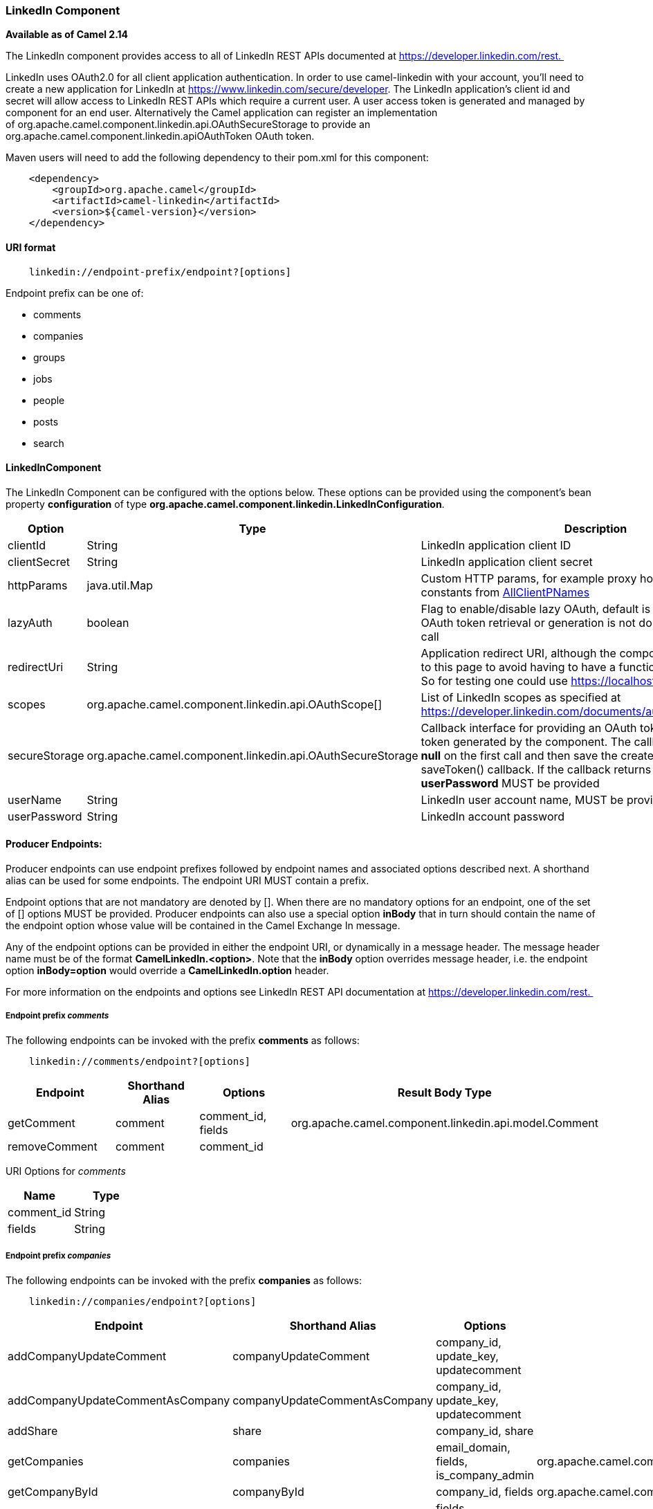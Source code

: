 [[ConfluenceContent]]
[[LinkedIn-LinkedInComponent]]
LinkedIn Component
~~~~~~~~~~~~~~~~~~

*Available as of Camel 2.14*

The LinkedIn component provides access to all of LinkedIn REST APIs
documented at https://developer.linkedin.com/rest. 

LinkedIn uses OAuth2.0 for all client application authentication. In
order to use camel-linkedin with your account, you'll need to create a
new application for LinkedIn at
https://www.linkedin.com/secure/developer. The LinkedIn application's
client id and secret will allow access to LinkedIn REST APIs which
require a current user. A user access token is generated and managed by
component for an end user. Alternatively the Camel application can
register an implementation
of org.apache.camel.component.linkedin.api.OAuthSecureStorage to provide
an org.apache.camel.component.linkedin.apiOAuthToken OAuth token.

Maven users will need to add the following dependency to their pom.xml
for this component:

[source,brush:,java;,gutter:,false;,theme:,Default]
----
    <dependency>
        <groupId>org.apache.camel</groupId>
        <artifactId>camel-linkedin</artifactId>
        <version>${camel-version}</version>
    </dependency>
----

[[LinkedIn-URIformat]]
URI format
^^^^^^^^^^

[source,brush:,java;,gutter:,false;,theme:,Default]
----
    linkedin://endpoint-prefix/endpoint?[options]
----

Endpoint prefix can be one of:

* comments
* companies
* groups
* jobs
* people
* posts
* search

[[LinkedIn-LinkedInComponent.1]]
LinkedInComponent
^^^^^^^^^^^^^^^^^

The LinkedIn Component can be configured with the options below. These
options can be provided using the component's bean
property *configuration* of
type *org.apache.camel.component.linkedin.LinkedInConfiguration*.

[cols=",,",options="header",]
|=======================================================================
|Option |Type |Description
|clientId |String |LinkedIn application client ID

|clientSecret |String |LinkedIn application client secret

|httpParams |java.util.Map |Custom HTTP params, for example proxy host
and port, use constants from
http://hc.apache.org/httpcomponents-client-ga/httpclient/apidocs/org/apache/http/client/params/AllClientPNames.html[AllClientPNames]

|lazyAuth |boolean |Flag to enable/disable lazy OAuth, default is true.
when enabled, OAuth token retrieval or generation is not done until the
first REST call

|redirectUri |String |Application redirect URI, although the component
never redirects to this page to avoid having to have a functioning
redirect server. So for testing one could use https://localhost

|scopes |org.apache.camel.component.linkedin.api.OAuthScope[] |List of
LinkedIn scopes as specified at
https://developer.linkedin.com/documents/authentication#granting

|secureStorage
|org.apache.camel.component.linkedin.api.OAuthSecureStorage |Callback
interface for providing an OAuth token or to store the token generated
by the component. The callback should return *null* on the first call
and then save the created token in the saveToken() callback. If the
callback returns null the first time, a *userPassword* MUST be provided

|userName |String |LinkedIn user account name, MUST be provided

|userPassword |String |LinkedIn account password
|=======================================================================

[[LinkedIn-ProducerEndpoints:]]
Producer Endpoints:
^^^^^^^^^^^^^^^^^^^

Producer endpoints can use endpoint prefixes followed by endpoint names
and associated options described next. A shorthand alias can be used for
some endpoints. The endpoint URI MUST contain a prefix.

Endpoint options that are not mandatory are denoted by []. When there
are no mandatory options for an endpoint, one of the set of [] options
MUST be provided. Producer endpoints can also use a special
option *inBody* that in turn should contain the name of the endpoint
option whose value will be contained in the Camel Exchange In message.

Any of the endpoint options can be provided in either the endpoint URI,
or dynamically in a message header. The message header name must be of
the format *CamelLinkedIn.<option>*. Note that the *inBody* option
overrides message header, i.e. the endpoint option *inBody=option* would
override a *CamelLinkedIn.option* header.

For more information on the endpoints and options see LinkedIn REST API
documentation at https://developer.linkedin.com/rest. 

[[LinkedIn-Endpointprefixcomments]]
Endpoint prefix _comments_
++++++++++++++++++++++++++

The following endpoints can be invoked with the prefix *comments* as
follows:

[source,brush:,java;,gutter:,false;,theme:,Default]
----
    linkedin://comments/endpoint?[options]
----

[cols=",,,",options="header",]
|=======================================================================
|Endpoint |Shorthand Alias |Options |Result Body Type
|getComment |comment |comment_id, fields
|org.apache.camel.component.linkedin.api.model.Comment

|removeComment |comment |comment_id | 
|=======================================================================

[[LinkedIn-URIOptionsforcomments]]
URI Options for _comments_

[cols=",",options="header",]
|==================
|Name |Type
|comment_id |String
|fields |String
|==================

[[LinkedIn-Endpointprefixcompanies]]
Endpoint prefix _companies_
+++++++++++++++++++++++++++

The following endpoints can be invoked with the prefix *companies* as
follows:

[source,brush:,java;,gutter:,false;,theme:,Default]
----
    linkedin://companies/endpoint?[options]
----

[cols=",,,",options="header",]
|=======================================================================
|Endpoint |Shorthand Alias |Options |Result Body Type
|addCompanyUpdateComment |companyUpdateComment |company_id, update_key,
updatecomment | 

|addCompanyUpdateCommentAsCompany |companyUpdateCommentAsCompany
|company_id, update_key, updatecomment | 

|addShare |share |company_id, share | 

|getCompanies |companies |email_domain, fields, is_company_admin
|org.apache.camel.component.linkedin.api.model.Companies

|getCompanyById |companyById |company_id, fields
|org.apache.camel.component.linkedin.api.model.Company

|getCompanyByName |companyByName |fields, universal_name
|org.apache.camel.component.linkedin.api.model.Company

|getCompanyUpdateComments |companyUpdateComments |company_id, fields,
secure_urls, update_key
|org.apache.camel.component.linkedin.api.model.Comments

|getCompanyUpdateLikes |companyUpdateLikes |company_id, fields,
secure_urls, update_key
|org.apache.camel.component.linkedin.api.model.Likes

|getCompanyUpdates |companyUpdates |company_id, count, event_type,
fields, start |org.apache.camel.component.linkedin.api.model.Updates

|getHistoricalFollowStatistics |historicalFollowStatistics |company_id,
end_timestamp, start_timestamp, time_granularity
|org.apache.camel.component.linkedin.api.model.HistoricalFollowStatistics

|getHistoricalStatusUpdateStatistics |historicalStatusUpdateStatistics
|company_id, end_timestamp, start_timestamp, time_granularity,
update_key
|org.apache.camel.component.linkedin.api.model.HistoricalStatusUpdateStatistics

|getNumberOfFollowers |numberOfFollowers |companySizes, company_id,
geos, industries, jobFunc, seniorities
|org.apache.camel.component.linkedin.api.model.NumFollowers

|getStatistics |statistics |company_id
|org.apache.camel.component.linkedin.api.model.CompanyStatistics

|isShareEnabled |  |company_id
|org.apache.camel.component.linkedin.api.model.IsCompanyShareEnabled

|isViewerShareEnabled |  |company_id
|org.apache.camel.component.linkedin.api.model.IsCompanyShareEnabled

|likeCompanyUpdate |  |company_id, isliked, update_key | 
|=======================================================================

[[LinkedIn-URIOptionsforcompanies]]
URI Options for _companies_

If a value is not provided for one of the option(s) *[companySizes,
count, email_domain, end_timestamp, event_type, geos, industries,
is_company_admin, jobFunc, secure_urls, seniorities, start,
start_timestamp, time_granularity]* either in the endpoint URI or in a
message header, it will be assumed to be *null*. Note that
the *null* value(s) will only be used if other options do not satisfy
matching endpoints.

[cols=",",options="header",]
|=======================================================================
|Name |Type
|companySizes |java.util.List

|company_id |Long

|count |Long

|email_domain |String

|end_timestamp |Long

|event_type |org.apache.camel.component.linkedin.api.Eventtype

|fields |String

|geos |java.util.List

|industries |java.util.List

|is_company_admin |Boolean

|isliked |org.apache.camel.component.linkedin.api.model.IsLiked

|jobFunc |java.util.List

|secure_urls |Boolean

|seniorities |java.util.List

|share |org.apache.camel.component.linkedin.api.model.Share

|start |Long

|start_timestamp |Long

|time_granularity
|org.apache.camel.component.linkedin.api.Timegranularity

|universal_name |String

|update_key |String

|updatecomment
|org.apache.camel.component.linkedin.api.model.UpdateComment
|=======================================================================

[[LinkedIn-Endpointprefixgroups]]
Endpoint prefix _groups_
++++++++++++++++++++++++

The following endpoints can be invoked with the prefix *groups* as
follows:

[source,brush:,java;,gutter:,false;,theme:,Default]
----
    linkedin://groups/endpoint?[options]
----

[cols=",,,",options="header",]
|=======================================================================
|Endpoint |Shorthand Alias |Options |Result Body Type
|addPost |post |group_id, post | 

|getGroup |group |group_id
|org.apache.camel.component.linkedin.api.model.Group
|=======================================================================

[[LinkedIn-URIOptionsforgroups]]
URI Options for _groups_

[cols=",",options="header",]
|========================================================
|Name |Type
|group_id |Long
|post |org.apache.camel.component.linkedin.api.model.Post
|========================================================

[[LinkedIn-Endpointprefixjobs]]
Endpoint prefix _jobs_
++++++++++++++++++++++

The following endpoints can be invoked with the prefix *jobs* as
follows:

[source,brush:,java;,gutter:,false;,theme:,Default]
----
    linkedin://jobs/endpoint?[options]
----

[cols=",,,",options="header",]
|=======================================================================
|Endpoint |Shorthand Alias |Options |Result Body Type
|addJob |job |job | 

|editJob |  |job, partner_job_id | 

|getJob |job |fields, job_id
|org.apache.camel.component.linkedin.api.model.Job

|removeJob |job |partner_job_id | 
|=======================================================================

[[LinkedIn-URIOptionsforjobs]]
URI Options for _jobs_

[cols=",",options="header",]
|======================================================
|Name |Type
|fields |String
|job |org.apache.camel.component.linkedin.api.model.Job
|job_id |Long
|partner_job_id |Long
|======================================================

[[LinkedIn-Endpointprefixpeople]]
Endpoint prefix _people_
++++++++++++++++++++++++

The following endpoints can be invoked with the prefix *people* as
follows:

[source,brush:,java;,gutter:,false;,theme:,Default]
----
    linkedin://people/endpoint?[options]
----

[cols=",,,",options="header",]
|=======================================================================
|Endpoint |Shorthand Alias |Options |Result Body Type
|addActivity |activity |activity | 

|addGroupMembership |groupMembership |groupmembership | 

|addInvite |invite |mailboxitem | 

|addJobBookmark |jobBookmark |jobbookmark | 

|addUpdateComment |updateComment |update_key, updatecomment | 

|followCompany |  |company | 

|getConnections |connections |fields, secure_urls
|org.apache.camel.component.linkedin.api.model.Connections

|getConnectionsById |connectionsById |fields, person_id, secure_urls
|org.apache.camel.component.linkedin.api.model.Connections

|getConnectionsByUrl |connectionsByUrl |fields, public_profile_url,
secure_urls |org.apache.camel.component.linkedin.api.model.Connections

|getFollowedCompanies |followedCompanies |fields
|org.apache.camel.component.linkedin.api.model.Companies

|getGroupMembershipSettings |groupMembershipSettings |count, fields,
group_id, start
|org.apache.camel.component.linkedin.api.model.GroupMemberships

|getGroupMemberships |groupMemberships |count, fields, membership_state,
start |org.apache.camel.component.linkedin.api.model.GroupMemberships

|getJobBookmarks |jobBookmarks | 
|org.apache.camel.component.linkedin.api.model.JobBookmarks

|getNetworkStats |networkStats | 
|org.apache.camel.component.linkedin.api.model.NetworkStats

|getNetworkUpdates |networkUpdates |after, before, count, fields, scope,
secure_urls, show_hidden_members, start, type
|org.apache.camel.component.linkedin.api.model.Updates

|getNetworkUpdatesById |networkUpdatesById |after, before, count,
fields, person_id, scope, secure_urls, show_hidden_members, start, type
|org.apache.camel.component.linkedin.api.model.Updates

|getPerson |person |fields, secure_urls
|org.apache.camel.component.linkedin.api.model.Person

|getPersonById |personById |fields, person_id, secure_urls
|org.apache.camel.component.linkedin.api.model.Person

|getPersonByUrl |personByUrl |fields, public_profile_url, secure_urls
|org.apache.camel.component.linkedin.api.model.Person

|getPosts |posts |category, count, fields, group_id, modified_since,
order, role, start |org.apache.camel.component.linkedin.api.model.Posts

|getSuggestedCompanies |suggestedCompanies |fields
|org.apache.camel.component.linkedin.api.model.Companies

|getSuggestedGroupPosts |suggestedGroupPosts |category, count, fields,
group_id, modified_since, order, role, start
|org.apache.camel.component.linkedin.api.model.Posts

|getSuggestedGroups |suggestedGroups |fields
|org.apache.camel.component.linkedin.api.model.Groups

|getSuggestedJobs |suggestedJobs |fields
|org.apache.camel.component.linkedin.api.model.JobSuggestions

|getUpdateComments |updateComments |fields, secure_urls, update_key
|org.apache.camel.component.linkedin.api.model.Comments

|getUpdateLikes |updateLikes |fields, secure_urls, update_key
|org.apache.camel.component.linkedin.api.model.Likes

|likeUpdate |  |isliked, update_key | 

|removeGroupMembership |groupMembership |group_id | 

|removeGroupSuggestion |groupSuggestion |group_id | 

|removeJobBookmark |jobBookmark |job_id | 

|share |  |share |org.apache.camel.component.linkedin.api.model.Update

|stopFollowingCompany |  |company_id | 

|updateGroupMembership |  |group_id, groupmembership | 
|=======================================================================

[[LinkedIn-URIOptionsforpeople]]
URI Options for _people_

If a value is not provided for one of the option(s) *[after, before,
category, count, membership_state, modified_since, order,
public_profile_url, role, scope, secure_urls, show_hidden_members,
start, type]* either in the endpoint URI or in a message header, it will
be assumed to be *null*. Note that the *null* value(s) will only be used
if other options do not satisfy matching endpoints.

[cols=",",options="header",]
|=======================================================================
|Name |Type
|activity |org.apache.camel.component.linkedin.api.model.Activity

|after |Long

|before |Long

|category |org.apache.camel.component.linkedin.api.Category

|company |org.apache.camel.component.linkedin.api.model.Company

|company_id |Long

|count |Long

|fields |String

|group_id |Long

|groupmembership
|org.apache.camel.component.linkedin.api.model.GroupMembership

|isliked |org.apache.camel.component.linkedin.api.model.IsLiked

|job_id |Long

|jobbookmark |org.apache.camel.component.linkedin.api.model.JobBookmark

|mailboxitem |org.apache.camel.component.linkedin.api.model.MailboxItem

|membership_state
|org.apache.camel.component.linkedin.api.model.MembershipState

|modified_since |Long

|order |org.apache.camel.component.linkedin.api.Order

|person_id |String

|public_profile_url |String

|role |org.apache.camel.component.linkedin.api.Role

|scope |String

|secure_urls |Boolean

|share |org.apache.camel.component.linkedin.api.model.Share

|show_hidden_members |Boolean

|start |Long

|type |org.apache.camel.component.linkedin.api.Type

|update_key |String

|updatecomment
|org.apache.camel.component.linkedin.api.model.UpdateComment
|=======================================================================

[[LinkedIn-Endpointprefixposts]]
Endpoint prefix _posts_
+++++++++++++++++++++++

The following endpoints can be invoked with the prefix *posts* as
follows:

[source,brush:,java;,gutter:,false;,theme:,Default]
----
    linkedin://posts/endpoint?[options]
----

[cols=",,,",options="header",]
|=======================================================================
|Endpoint |Shorthand Alias |Options |Result Body Type
|addComment |comment |comment, post_id | 

|flagCategory |  |post_id, postcategorycode | 

|followPost |  |isfollowing, post_id | 

|getPost |post |count, fields, post_id, start
|org.apache.camel.component.linkedin.api.model.Post

|getPostComments |postComments |count, fields, post_id, start
|org.apache.camel.component.linkedin.api.model.Comments

|likePost |  |isliked, post_id | 

|removePost |post |post_id | 
|=======================================================================

[[LinkedIn-URIOptionsforposts]]
URI Options for _posts_

If a value is not provided for one of the option(s) *[count, start]*
either in the endpoint URI or in a message header, it will be assumed to
be *null*. Note that the *null* value(s) will only be used if other
options do not satisfy matching endpoints.

[cols=",",options="header",]
|=======================================================================
|Name |Type
|comment |org.apache.camel.component.linkedin.api.model.Comment

|count |Long

|fields |String

|isfollowing |org.apache.camel.component.linkedin.api.model.IsFollowing

|isliked |org.apache.camel.component.linkedin.api.model.IsLiked

|post_id |String

|postcategorycode
|org.apache.camel.component.linkedin.api.model.PostCategoryCode

|start |Long
|=======================================================================

[[LinkedIn-Endpointprefixsearch]]
Endpoint prefix _search_
++++++++++++++++++++++++

The following endpoints can be invoked with the prefix *search* as
follows:

[source,brush:,java;,gutter:,false;,theme:,Default]
----
   linkedin://search/endpoint?[options]
----

[cols=",,,",options="header",]
|=======================================================================
|Endpoint |Shorthand Alias |Options |Result Body Type
|searchCompanies |companies |count, facet, facets, fields, hq_only,
keywords, sort, start
|org.apache.camel.component.linkedin.api.model.CompanySearch

|searchJobs |jobs |company_name, count, country_code, distance, facet,
facets, fields, job_title, keywords, postal_code, sort, start
|org.apache.camel.component.linkedin.api.model.JobSearch

|searchPeople |people |company_name, count, country_code,
current_company, current_school, current_title, distance, facet, facets,
fields, first_name, keywords, last_name, postal_code, school_name, sort,
start, title |org.apache.camel.component.linkedin.api.model.PeopleSearch
|=======================================================================

[[LinkedIn-URIOptionsforsearch]]
URI Options for _search_

If a value is not provided for one of the option(s) *[company_name,
count, country_code, current_company, current_school, current_title,
distance, facet, facets, first_name, hq_only, job_title, keywords,
last_name, postal_code, school_name, sort, start, title]* either in the
endpoint URI or in a message header, it will be assumed to be *null*.
Note that the *null* value(s) will only be used if other options do not
satisfy matching endpoints.

[cols=",",options="header",]
|================================================================
|Name |Type
|company_name |String
|count |Long
|country_code |String
|current_company |String
|current_school |String
|current_title |String
|distance |org.apache.camel.component.linkedin.api.model.Distance
|facet |String
|facets |String
|fields |String
|first_name |String
|hq_only |String
|job_title |String
|keywords |String
|last_name |String
|postal_code |String
|school_name |String
|sort |String
|start |Long
|title |String
|================================================================

[[LinkedIn-ConsumerEndpoints]]
Consumer Endpoints
^^^^^^^^^^^^^^^^^^

Any of the producer endpoints can be used as a consumer endpoint.
Consumer endpoints can
use http://camel.apache.org/polling-consumer.html#PollingConsumer-ScheduledPollConsumerOptions[Scheduled
Poll Consumer Options] with a *consumer.* prefix to schedule endpoint
invocation. By default Consumer endpoints that return an array or
collection will generate one exchange per element, and their routes will
be executed once for each exchange. To change this behavior use the
property *consumer.splitResults=true* to return a single exchange for
the entire list or array. 

[[LinkedIn-MessageHeaders]]
Message Headers
^^^^^^^^^^^^^^^

Any URI option can be provided in a message header for producer
endpoints with a *CamelLinkedIn.* prefix.

[[LinkedIn-Messagebody]]
Message body
^^^^^^^^^^^^

All result message bodies utilize objects provided by the Camel LinkedIn
API SDK, which is built using Apache CXF JAX-RS. Producer endpoints can
specify the option name for incoming message body in the *inBody*
endpoint parameter.

[[LinkedIn-Usecases]]
Use cases
^^^^^^^^^

The following route gets user's profile:

[source,brush:,java;,gutter:,false;,theme:,Default]
----
    from("direct:foo")
        .to("linkedin://people/person");
----

The following route polls user's connections every 30 seconds:

[source,brush:,java;,gutter:,false;,theme:,Default]
----
    from("linkedin://people/connections?consumer.timeUnit=SECONDS&consumer.delay=30")
        .to("bean:foo");
----

The following route uses a producer with dynamic header options. The
**personId** header has the LinkedIn person ID, so its assigned to the
**CamelLinkedIn.person_id** header as follows:

[source,brush:,java;,gutter:,false;,theme:,Default]
----
    from("direct:foo")
        .setHeader("CamelLinkedIn.person_id", header("personId"))
        .to("linkedin://people/connectionsById")
        .to("bean://bar");
----
